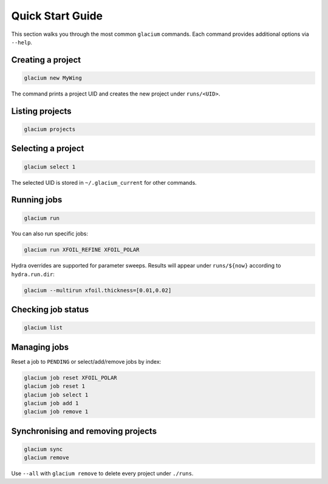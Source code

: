 Quick Start Guide
=================

This section walks you through the most common ``glacium`` commands.
Each command provides additional options via ``--help``.

Creating a project
------------------

.. code-block:: bash

   glacium new MyWing

The command prints a project UID and creates the new project under
``runs/<UID>``.

Listing projects
----------------

.. code-block:: bash

   glacium projects

Selecting a project
-------------------

.. code-block:: bash

   glacium select 1

The selected UID is stored in ``~/.glacium_current`` for other commands.

Running jobs
------------

.. code-block:: bash

   glacium run

You can also run specific jobs:

.. code-block:: bash

   glacium run XFOIL_REFINE XFOIL_POLAR

Hydra overrides are supported for parameter sweeps. Results will appear under
``runs/${now}`` according to ``hydra.run.dir``:

.. code-block:: bash

   glacium --multirun xfoil.thickness=[0.01,0.02]

Checking job status
-------------------

.. code-block:: bash

   glacium list

Managing jobs
-------------

Reset a job to ``PENDING`` or select/add/remove jobs by index:

.. code-block:: bash

   glacium job reset XFOIL_POLAR
   glacium job reset 1
   glacium job select 1
   glacium job add 1
   glacium job remove 1

Synchronising and removing projects
-----------------------------------

.. code-block:: bash

   glacium sync
   glacium remove

Use ``--all`` with ``glacium remove`` to delete every project under
``./runs``.

